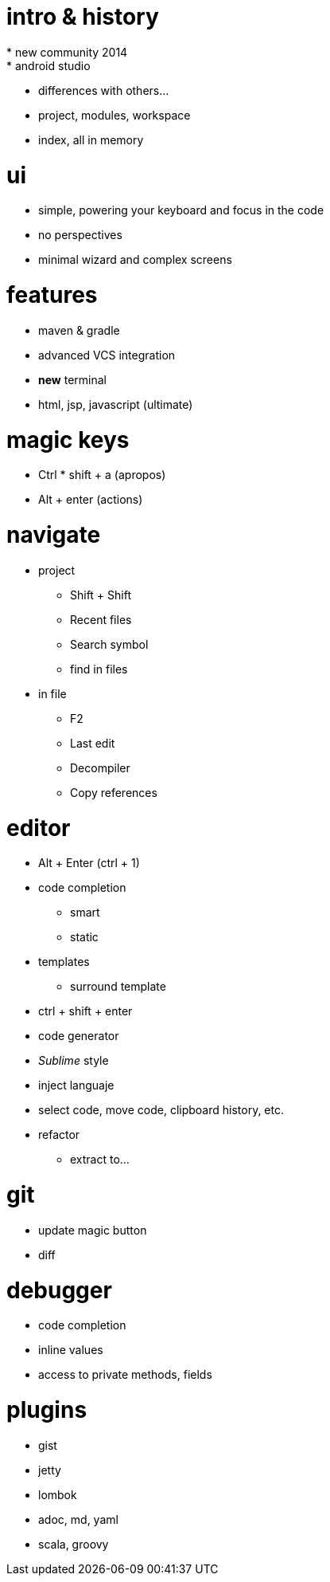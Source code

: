 = intro & history
* new community 2014
* android studio
* differences with others...
* project, modules, workspace
* index, all in memory

= ui
* simple, powering your keyboard and focus in the code
* no perspectives
* minimal wizard and complex screens

= features
* maven & gradle
* advanced VCS integration
* *new* terminal
* html, jsp, javascript (ultimate)

= magic keys
* Ctrl * shift + a (apropos)
* Alt + enter (actions)

= navigate
* project
** Shift + Shift
** Recent files
** Search symbol
** find in files
* in file
** F2
** Last edit
** Decompiler
** Copy references


= editor
* Alt + Enter (ctrl + 1)
* code completion
** smart
** static
* templates
** surround template
* ctrl + shift + enter
* code generator
* _Sublime_ style
* inject languaje
* select code, move code, clipboard history, etc.
* refactor
** extract to...


= git
* update magic button
* diff

= debugger
* code completion
* inline values
* access to private methods, fields


= plugins

* gist
* jetty
* lombok
* adoc, md, yaml
* scala, groovy